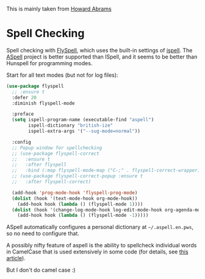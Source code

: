 #+TITLE Emacs configuration Spell if not in Aquamacs
#+PROPERTY:header-args :cache yes :tangle yes :comments link

This is mainly taken from [[https://github.com/howardabrams/dot-files][Howard Abrams]]


* Spell Checking
:PROPERTIES:
:ID:       org_mark_2020-09-29T11-53-58+01-00_mini12.local:A30A8887-7787-4301-BB7D-6ECB558906B7
:END:

Spell checking with [[http://www.emacswiki.org/emacs/FlySpell][FlySpell]], which uses the built-in settings of [[https://www.gnu.org/software/ispell/][ispell]].   The [[http://aspell.net][ASpell]] project is better supported than ISpell, and it seems to be better than Hunspell for programming modes.

Start for all text modes (but not for log files):

   #+NAME: org_mark_2020-09-29T11-53-58+01-00_mini12.local_495114A0-DDED-47C8-95EB-92DD64E002A0
#+BEGIN_SRC emacs-lisp
(use-package flyspell
  ;; :ensure t
  :defer 20
  :diminish flyspell-mode

  :preface
  (setq ispell-program-name (executable-find "aspell")
        ispell-dictionary "british-ize"
        ispell-extra-args '("--sug-mode=normal"))

  :config
  ;; Popup window for spellchecking
  ;; (use-package flyspell-correct
  ;;   :ensure t
  ;;   :after flyspell
  ;;   :bind (:map flyspell-mode-map ("C-;" . flyspell-correct-wrapper)))
  ;; (use-package flyspell-correct-popup :ensure t
  ;;   :after flyspell-correct)

  (add-hook 'prog-mode-hook 'flyspell-prog-mode)
  (dolist (hook '(text-mode-hook org-mode-hook))
    (add-hook hook (lambda () (flyspell-mode 1))))
  (dolist (hook '(change-log-mode-hook log-edit-mode-hook org-agenda-mode-hook))
    (add-hook hook (lambda () (flyspell-mode -1)))))
   #+END_SRC

ASpell automatically configures a personal dictionary  at =~/.aspell.en.pws=, so no need to configure that.

A possibly nifty feature of aspell is the ability to spellcheck individual words in CamelCase that is used extensively in some code (for details, see [[http://blog.binchen.org/posts/what-s-the-best-spell-check-set-up-in-emacs.html][this article]]).

But I don't do camel case :)
